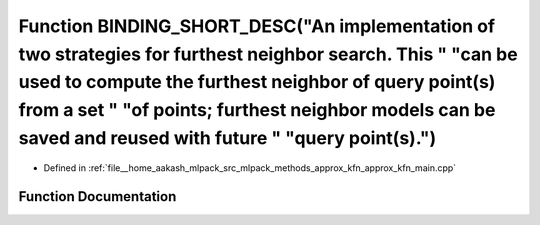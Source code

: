 .. _exhale_function_approx__kfn__main_8cpp_1aca855d9ee3150b3d2cecd6ad9ac33dd1:

Function BINDING_SHORT_DESC("An implementation of two strategies for furthest neighbor search. This " "can be used to compute the furthest neighbor of query point(s) from a set " "of points; furthest neighbor models can be saved and reused with future " "query point(s).")
================================================================================================================================================================================================================================================================================

- Defined in :ref:`file__home_aakash_mlpack_src_mlpack_methods_approx_kfn_approx_kfn_main.cpp`


Function Documentation
----------------------


.. doxygenfunction:: BINDING_SHORT_DESC("An implementation of two strategies for furthest neighbor search. This " "can be used to compute the furthest neighbor of query point(s) from a set " "of points; furthest neighbor models can be saved and reused with future " "query point(s).")
